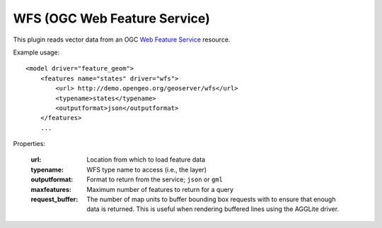 WFS (OGC Web Feature Service)
===========================
This plugin reads vector data from an OGC `Web Feature Service`_ resource.

Example usage::

    <model driver="feature_geom">
        <features name="states" driver="wfs">
            <url> http://demo.opengeo.org/geoserver/wfs</url>
            <typename>states</typename>
            <outputformat>json</outputformat>
        </features>
        ...
    
Properties:

    :url:             Location from which to load feature data
    :typename:        WFS type name to access (i.e., the layer)
    :outputformat:    Format to return from the service; ``json`` or ``gml``
    :maxfeatures:     Maximum number of features to return for a query
    :request_buffer:  The number of map units to buffer bounding box requests with to ensure that enough data is returned.
                      This is useful when rendering buffered lines using the AGGLite driver.         


.. _Web Feature Service:    http://en.wikipedia.org/wiki/Web_Feature_Service
